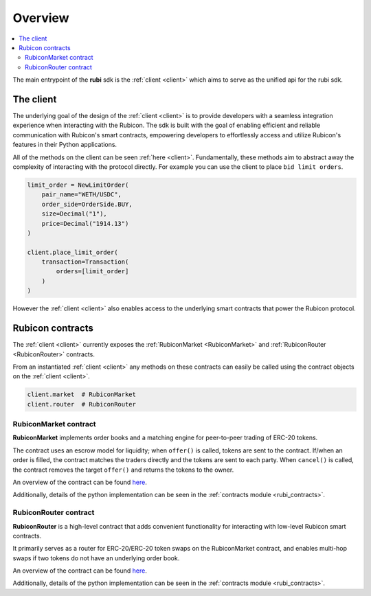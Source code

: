Overview
========

.. contents::
   :depth: 2
   :local:

The main entrypoint of the **rubi** sdk is the :ref:`client <client>` which aims to serve as the unified api for
the rubi sdk.

The client
----------

The underlying goal of the design of the :ref:`client <client>` is to provide developers with a seamless integration
experience when interacting with the Rubicon. The sdk is built with the goal of enabling efficient and reliable
communication with Rubicon's smart contracts, empowering developers to effortlessly access and utilize Rubicon's
features in their Python applications.

All of the methods on the client can be seen :ref:`here <client>`. Fundamentally, these methods aim to abstract away the
complexity of interacting with the protocol directly. For example you can use the client to place ``bid limit orders``.

.. code-block:: python

    limit_order = NewLimitOrder(
        pair_name="WETH/USDC",
        order_side=OrderSide.BUY,
        size=Decimal("1"),
        price=Decimal("1914.13")
    )

    client.place_limit_order(
        transaction=Transaction(
            orders=[limit_order]
        )
    )

However the :ref:`client <client>` also enables access to the underlying smart contracts that power the Rubicon
protocol.

Rubicon contracts
-----------------

The :ref:`client <client>` currently exposes the :ref:`RubiconMarket <RubiconMarket>` and
:ref:`RubiconRouter <RubiconRouter>` contracts.

From an instantiated :ref:`client <client>` any methods on these contracts can easily be called using the contract
objects on the :ref:`client <client>`.


.. code-block:: python

    client.market  # RubiconMarket
    client.router  # RubiconRouter

.. _RubiconMarket:

RubiconMarket contract
^^^^^^^^^^^^^^^^^^^^^^

**RubiconMarket** implements order books and a matching engine for peer-to-peer trading of ERC-20 tokens.

The contract uses an escrow model for liquidity; when ``offer()`` is called, tokens are sent to the contract. If/when an
order is filled, the contract matches the traders directly and the tokens are sent to each party. When ``cancel()`` is
called, the contract removes the target ``offer()`` and returns the tokens to the owner.

An overview of the contract can be found `here <https://docs.rubicon.finance/protocol/rubicon-market/contract-overview>`__.

Additionally, details of the python implementation can be seen in the :ref:`contracts module <rubi_contracts>`.

.. _RubiconRouter:

RubiconRouter contract
^^^^^^^^^^^^^^^^^^^^^^

**RubiconRouter** is a high-level contract that adds convenient functionality for interacting with low-level Rubicon
smart contracts.

It primarily serves as a router for ERC-20/ERC-20 token swaps on the RubiconMarket contract, and enables multi-hop swaps
if two tokens do not have an underlying order book.

An overview of the contract can be found `here <https://docs.rubicon.finance/protocol/rubicon-router/rubicon-router>`__.

Additionally, details of the python implementation can be seen in the :ref:`contracts module <rubi_contracts>`.